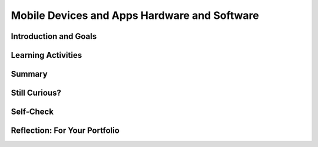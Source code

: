 .. raw:: html 

   <div class="logo-header"  id="student-logo"  > <img class="align-center" src="../_static/Mobile_CSP_Logo_White_transparent.png" width="250px"/> </div>

Mobile Devices and Apps Hardware and Software
=============================================

.. raw:: html

        <div class="MCSP-lesson-content">
    <script>
      $(document).ready(function() {
        generateSummary(EKmapping['2.05']);
        generateHovers();
    
        Tipped.create('.vocab', function(element) {
        var vocab = $(element).data('id');
        return vocabulary[vocab];
          }, {
            cache: false,
              position: 'topleft'
              });
      });
    
     /* var vocabulary = { 
        "computer":"A computer is a machine that processes information under the control of a program.",
        "program": "A  computer program is a sequence of instructions that controls the computer.",
        "hardware": "A computer's hardware includes its electronic and mechanical components that carries out the instructions of a computer program.",
        "software": "Software consists of the programs that control the computer.",
        "general purpose computer":"A general purpose computer is one that can run many different programs (e.g. a  smartphone).",
        "special purpose computer": "A special purpose computer is one that has a fixed program (e.g. a calculator, a watch, a car's brakes).",
        "RAM":"RAM (Random Access Memory) stores the computer's programs and data temporarily while power is on.",
        "CPU":"CPU (Central Processing Unit) is that part of the computer's hardware that carries out the instructions of a computer program.",
        "motherboard":"The motherboard houses the computer's main electronic components.",
        "chip":"'Chip' is an informal way of describing an integrated circuit (IC) consisting of millions of tiny circuits.", 
        "machine language": "A machine language is a programming language that is directly readable by the computer’s CPU.",
        "high level language": "A high level language is a programming language that is human readable (App Inventor) and provides the programmer with easy to understand abstractions.",
        "compilation": "The process of translating the entire source code into a single binary file.",
        "interpretation": "The process of translating source code into machine language one instruction at a time and immediately executing instruction.",
        "byte": "A group of eight binary digits or bits."
        
      };      */
    
    </script>
    <h3 id="est-length">Time Estimate: 45 minutes</h3>

Introduction and Goals
-----------------------

.. raw:: html

    <p>This lesson focuses on the basic <span class="hover vocab yui-wk-div" data-id='hardware'>hardware</span> and <span class="hover vocab yui-wk-div" data-id='software'>software</span> that work together to enable our mobile devices to run the amazing apps that we'll be building. As beginning programmers, it's important that we understand how the programs we write are interpreted and processed by the <span class="hover vocab yui-wk-div" data-id='computer'>computer</span>.
	</p>
	<div><b>Learning Objectives:</b>&nbspI will learn to</div>
    <ul>
    <li>explain how <span class="hover vocab yui-wk-div" data-id='data'>data</span> can be supported using <span class="hover vocab yui-wk-div" data-id='bit'>bits</span></li>
    <li>explain how computing devices work together in a <span class="hover vocab yui-wk-div" data-id='network'>network</span></li>
    </ul>
    <div><b>Language Objectives:</b>&nbspI will be able to</div>
    <ul>
    <li>describe the relationship between <span class="hover vocab yui-wk-div" data-id='data'>data</span> and <span class="hover vocab yui-wk-div" data-id='bit'>bits</span> using target vocabulary, supporting details and examples</li>
    <li>describe the functionality of <span class="hover vocab yui-wk-div" data-id='hardware'>hardware</span> and <span class="hover vocab yui-wk-div" data-id='software'>software</span> components using target vocabulary, supporting details and examples</li>
    <li>use target vocabulary, such as <span class="hover vocab yui-wk-div" data-id='bit'>bits</span>, <span class="hover vocab yui-wk-div" data-id='byte'>bytes</span>, binary code, computing device, while describing how <span class="hover vocab yui-wk-div" data-id='data'>data</span> is represented and how <span class="hover vocab yui-wk-div" data-id='hardware'>hardware</span> and <span class="hover vocab yui-wk-div" data-id='software'>software</span> works together, out loud and in writing, with the support of <a href="https://docs.google.com/presentation/d/1n-K4AQ_maHcXekzcfERQ9dxj91nqv9ytwJx4ZkAp8zw/copy" target="_blank" title="">vocabulary notes</a> from this lesson</li>
    </ul>

    

Learning Activities
--------------------

.. raw:: html

	<ul align="center" style="list-style: none; margin: 0; padding: 0; background: lightgrey">
	<li style="display: inline"><a href="https://docs.google.com/presentation/d/1Nn9Y1CupKELEJhR6RnFO-MNKDwvGg3MyGkgthTwrK2o" target="_blank" title="">slides</a></li>
	<li style="display: inline"> | </li>
	<li style="display: inline"><a href="https://www.youtube.com/watch?v=b424kFZDjIw" target="_blank">YouTube video</a></li>
	<li style="display: inline"> | </li>
	<li style="display: inline"><a href="http://www.teachertube.com/video/mobileappsanddevices-348078" target="_blank" title="">TeacherTube video</a></li>
	<li style="display: inline"> | </li>
	<li style="display: inline"><a href="https://drive.google.com/file/d/0B5ZVxaK8f0u9THBxT1A1Vmw5TFk/view?usp=sharing&resourcekey=0-Y4nKZD_4ReOiTmGrMcrVoA" target="_blank">worksheet</a></li>
	<li style="display: inline"> | </li>
	<li style="display: inline"><a href="https://docs.google.com/drawings/d/1l50CFlksBCdfjfmwkyCvsYo0mEZ5BzyTxOABXkS0vr4" target="_blank">activity</a></li>
	</ul>
	
    <p><h3>What is a Computer?</h3>
    <p>A computing device is an electronic device for storing and processing <span class="hover vocab yui-wk-div" data-id='data'>data</span> by following instructions given to it in a <span class="hover vocab yui-wk-div" data-id='program'>program</span>. Mobile devices – smart phones and tablets – are <span class="hover vocab yui-wk-div" data-id='general purpose computer'>general purpose computers</span>. Like desktop and laptop computers, these general purpose computers can run different programs or apps. This contrasts with <span class="hover vocab yui-wk-div" data-id='special purpose computer'>special purpose computers</span> which can run only a single set <span class="hover vocab yui-wk-div" data-id='program'>program</span>. Examples of special purpose computers include a simple non-programmable calculator, a microwave oven, a smart thermostat, and a car's anti-lock braking system.
	</p>
    <h3>Binary Code</h3>
    <p>As you will learn in this lesson, computers understand binary code or <span class="hover vocab yui-wk-div" data-id='machine language'>machine language</span>. Binary code consists of 0s and 1s. One binary digit is called a <span class="hover vocab yui-wk-div" data-id='bit'>bit</span>. A group of eight bits is referred to as a <span class="hover vocab yui-wk-div" data-id='byte'>byte</span>. One <span class="hover vocab yui-wk-div" data-id='byte'>byte</span> of memory takes about the same amount of memory as a character, such as the letter 't'. You will learn more about binary in future lessons, including how to convert binary numbers into decimal numbers and how to convert binary numbers into colors or characters.</p>
    <h3>Mobile Apps and Devices</h3>
    
.. youtube:: b424kFZDjIw
        :width: 650
        :height: 415
        :align: center

.. raw:: html

    <div id="bogus-div">
    <p></p>
    </div>
    
    <h3>Activity</h3>
    <p>Working in pairs, complete the following <a href="https://docs.google.com/drawings/d/1l50CFlksBCdfjfmwkyCvsYo0mEZ5BzyTxOABXkS0vr4/copy" target="_blank">interactive worksheet</a> to match some of the vocabulary to a picture of a computer system or this
       <a href="https://drive.google.com/file/d/0B5ZVxaK8f0u9THBxT1A1Vmw5TFk/view?usp=sharing&resourcekey=0-Y4nKZD_4ReOiTmGrMcrVoA" target="_blank">computer terms matching worksheet</a>.</p>
    

Summary
--------

.. raw:: html

    <p>
    In this lesson, you learned how to:
      <div class="yui-wk-div" id="summarylist">
    </div>
 
Still Curious?
---------------

.. raw:: html

    <p>
    <p>Here's <a href="https://www.youtube.com/watch?v=zoR3wyiVzbY&amp;feature=youtu.be" target="_blank">a cool video made by two Googlers</a> that takes apart a Nexus 5 phone and explains what all the parts are. </p>
    <p>Here are some additional resources you might want to look at to learn more about how computer's work:</p>
    <ul>
    <li><a href="http://www.gcflearnfree.org/computerbasics" target="_blank">Computer basics videos and lessons from GCFLearnFree.org</a> on
          <ul>
    <li>What is a computer?</li>
    <li>Understanding operating systems</li>
    <li>What is the cloud?</li>
    <li>and other topics...</li>
    </ul>
    </li>
    </ul>   

Self-Check
-----------

.. raw:: html

    <p><h3>Vocabulary</h3>
	<p>Here is a table of the technical terms we've introduced in this lesson. Hover over the terms to review the definitions.
	</p>
	
	<table align="center">
    <tbody><tr>
    <td>
    <span class="hover vocab yui-wk-div" data-id="byte">byte</span>
    <br/><span class="hover vocab yui-wk-div" data-id="chip">chip</span>
    <br/><span class="hover vocab yui-wk-div" data-id="compilation">compilation</span>
    <br/><span class="hover vocab yui-wk-div" data-id="computer">computer</span>
    <br/><span class="hover vocab yui-wk-div" data-id="CPU">CPU</span>
    <br/><span class="hover vocab yui-wk-div" data-id="general purpose computer">general purpose computer</span>
    <br/><span class="hover vocab yui-wk-div" data-id="hardware">hardware</span>
    <br/><span class="hover vocab yui-wk-div" data-id="high level language">high level language</span>
    </td>
    <td>
    <span class="hover vocab yui-wk-div" data-id="interpretation">interpretation</span>
    <br/><span class="hover vocab yui-wk-div" data-id="machine language">machine language</span>
    <br/><span class="hover vocab yui-wk-div" data-id="motherboard">motherboard</span>
    <br/><span class="hover vocab yui-wk-div" data-id="program">program</span>
    <br/><span class="hover vocab yui-wk-div" data-id="RAM">RAM</span>
    <br/><span class="hover vocab yui-wk-div" data-id="software">software</span>
    <br/><span class="hover vocab yui-wk-div" data-id="special purpose computer">special purpose computer</span>
    </td>
    </tr>
    </tbody>
    </table>
	
	<h3>Check Your Understanding</h3>
    <p>Complete the following self-check exercises. 
	</p>
    
.. mchoice:: mcsp-2-5-1
    :random:
    :practice: T
    :answer_a: Memory chip
    :feedback_a: Let me add new information to help you solve this. <i>A memory chip</i> is a piece of hardware that contains electronic circuits that store information.
    :answer_b: WIndows Operating System
    :feedback_b: That's correct.  An operating system is an example of software, not hardware.
    :answer_c: Motherboard
    :feedback_c: Let me add new information to help you solve this. A computer's <i>motherboard </i>is a device that contains all of the computer's main hardware components, such as its main memory (RAM) and its central processing unit (CPU).
    :answer_d: Integrated circuit
    :feedback_d: Let me add new information to help you solve this. An <i>integrated circuit </i>is a hardware device that contains many millions of electronic elements such as transistors and gates. ICs are used for storing and processing information.&nbsp;
    :correct: b

    Which of the following is not an example of hardware? 


.. raw:: html

    <div id="bogus-div">
    <p></p>
    </div>


    
.. mchoice:: mcsp-2-5-2
    :random:
    :practice: T
    :answer_a: Microsoft Excel
    :feedback_a: This is challenging, but rewarding! Excel is an example of spreadsheet software application.
    :answer_b: Angry Birds
    :feedback_b: This is challenging, but rewarding! Angry Birds is a mobile app. Applications are examples of software.
    :answer_c: Firefox
    :feedback_c: This is challenging, but rewarding! Firefox is an web browser, which is an example of a software application.
    :answer_d: A Printer
    :feedback_d: That's correct.  A printer is an output device, a piece of hardware.
    :correct: d

    Which of the following is not an example of software? 


.. raw:: html

    <div id="bogus-div">
    <p></p>
    </div>


    
.. mchoice:: mcsp-2-5-3
    :random:
    :practice: T
    :answer_a: CPU
    :feedback_a: The <i>CPU (Central Processing Unit)</i> interprets and carries out the computer's machine language instructions.
    :answer_b: Main memory
    :feedback_b: Also called <i>RAM (Random Access Memory)</i>, stores instructions and data for a program while the program is running.
    :answer_c: Integrated circuit
    :feedback_c: An IC (Integrated circuit), also called a <i>chip, </i>contains millions of pre-printed circuits, diodes, and other electronic devices.
    :answer_d: Flash drive
    :feedback_d: A <i>Flash drive</i> is an example of a long-term storage device, one capable of storing Gigabytes worth of information.
    :correct: a,b,c,d

    Which of the following are examples hardware? 


.. raw:: html

    <div id="bogus-div">
    <p></p>
    </div>


    
.. mchoice:: mcsp-2-5-4
    :random:
    :practice: T
    :answer_a: To carry out, or process, the instructions in a computer program. 
    :feedback_a: That's correct.  Of course, the instructions that the CPU carries out are written in the computer's low-level&nbsp;<i>machine language</i>. 
    :answer_b: To convert electrical power from alternating to direct current. 
    :feedback_b: Let me add new information to help you solve this; that function is carried out by the computer's power supply module.
    :answer_c: To serve as the interface between the user and the computer. 
    :feedback_c: Let me add new information to help you solve this; the user interface is part of the computer's software.
    :answer_d: To store the data used by the computer's software. 
    :feedback_d: Let me add new information to help you solve this; data storage is performed by the computer's main memory.
    :correct: a

    Which of the following best describes the primary function of the CPU? 


.. raw:: html

    <div id="bogus-div">
    <p></p>
    </div>


    
.. mchoice:: mcsp-2-5-5
    :random:
    :practice: T
    :answer_a: low-level languages are easier for humans to understand
    :feedback_a: OK, so you didn’t get it right this time. Let’s look at this as an opportunity to learn. Try reviewing this information. High-level languages are easier for humans to understand.
    :answer_b: high-level languages provide abstractions that closely match the machine's architecture.
    :feedback_b: OK, so you didn’t get it right this time. Let’s look at this as an opportunity to learn. Try reviewing this information. This statement would be true of low-level machine languages.  High level languages are designed to make it easy of humans to program the computer. 
    :answer_c: high-level languages must be translated by software programs into low-level machine languages before then can be run on a computer
    :feedback_c: Correct.  For example, the blocks in our App Inventor apps have to be translated into machine language statements that can be understood by the CPU.  
    :answer_d: low-level languages cannot be understood by computers. 
    :feedback_d: OK, so you didn’t get it right this time. Let’s look at this as an opportunity to learn. Try reviewing this information. Computers can only understand their own low-level machine language.  Each type of CPU, such as Intel or Motorola, has its own machine language.
    :correct: c

    The main difference between low-level and high-level programming languages is ______. 


.. raw:: html

    <div id="bogus-div">
    <p></p>
    </div>


    
.. mchoice:: mcsp-2-5-6
    :random:
    :practice: T
    :answer_a: It stores data. 
    :feedback_a: 
    :answer_b: It is called RAM, short for random access memory. 
    :feedback_b: 
    :answer_c: Any data stored in main memory disappears when the computer loses power. 
    :feedback_c: 
    :answer_d: It is the same as long-term memory. 
    :feedback_d: Mistakes are welcome here! Try reviewing this. Main memory is said to be <i>volatile</i> -- its contents are destroyed when the computer's power is turned off. So main memory is not long-term. &nbsp;An example of long-term memory would be the computer's disk drive.
    :correct: a,b,c

    Which of the following are true statements about a computer's main memory? 


.. raw:: html

    <div id="bogus-div">
    <p></p>
    </div>


    
.. mchoice:: mcsp-2-5-7
    :random:
    :practice: T
    :answer_a: True
    :feedback_a: OK, so you didn’t get it right this time. Let’s look at this as an opportunity to learn. Try reviewing this information. This is actually the opposite case -- the computer's operating system software is sending information to a piece of hardware, the printer.
    :answer_b: False
    :feedback_b: That's right! This is an example of a computer's software sending information to the computer's hardware (the printer).  In this case, low level operating system software, such as device drivers and game controllers, manage the interface between the operating system and the corresponding hardware.
    :correct: b

    True or False: When printing a document the printer driver sends the document to the CPU which in turn sends the document to the printer to be printed. This is an example of the computer's hardware sending information to the computer's software. 


.. raw:: html

    <div id="bogus-div">
    <p></p>
    </div>

Reflection: For Your Portfolio
-------------------------------

.. raw:: html

    <p><div class="yui-wk-div" id="portfolio">
    <p>Answer the following portfolio reflection questions as directed by your instructor. Questions are also available in this <a href="https://docs.google.com/document/d/1e0oJTp9nIkyDVR8_TdL3GEWWZJ9yVLsNZJNUhGlmS8c/copy" target="_blank">Google Doc</a> where you may use File/Make a Copy to make your own editable copy.</p>
    <div style="align-items:center;"><iframe class="portfolioQuestions" scrolling="yes" src="https://docs.google.com/document/d/e/2PACX-1vR-fzYKNi07dpcA6P0RAP6hQT0AldLpHZGL5rd768GWz_j6uQjjaeRY2hAk6U1ad-3EvXPURWYZRRza/pub?embedded=true" style="height:30em;width:100%"></iframe></div>
    <!--&lt;p&gt;In your portfolio, create a new page named &lt;i&gt;Mobile Apps and Mobile Devices&lt;/i&gt; (If you are using the Mobile CSP Student portfolio template, this page has already been created for you) and answer the following questions:&lt;/p&gt;
      
      &lt;ol&gt;
        &lt;li&gt;Give an example of a &lt;i&gt;special purpose computer&lt;/i&gt; that you are familiar with and briefly describe its hardware and its software.&lt;/li&gt;
        &lt;li&gt;Explain in your own words the difference between running your app by &quot;Connecting to the Companion&quot; and running your app by &quot;Packaging&quot; it.&lt;/li&gt;
        &lt;li&gt;As we learned in this lesson, a &lt;i&gt;byte&lt;/i&gt; is about the same amount of memory as a character, such as the letter &#39;t&#39;.  There are approximately 7 million characters in all of the Harry Potter novels combined. How many bytes of memory would all of the Harry Potter novels take up? How many copies of the Harry Potter novels would fit on a 7 Gigabyte flash drive. (Remember 1 Gigabyte is 1 billion bytes.)&lt;/li&gt;
      &lt;/ol&gt;-->
    </div>
    </div>